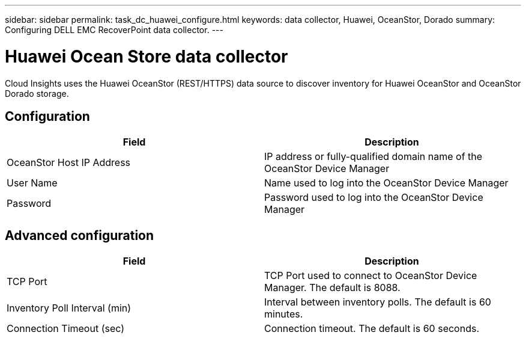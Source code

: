 ---
sidebar: sidebar
permalink: task_dc_huawei_configure.html
keywords: data collector, Huawei, OceanStor, Dorado 
summary: Configuring DELL EMC RecoverPoint data collector.
---

= Huawei Ocean Store data collector

:toc: macro
:hardbreaks:
:toclevels: 1
:nofooter:
:icons: font
:linkattrs:
:imagesdir: ./media/

[.lead]

Cloud Insights uses the Huawei OceanStor (REST/HTTPS) data source to discover inventory for Huawei OceanStor and OceanStor Dorado storage.

== Configuration

[cols=2*, options="header", cols"50,50"]
|===
|Field|Description 
|OceanStor Host IP Address|IP address or fully-qualified domain name of the OceanStor Device Manager
|User Name|Name used to log into the OceanStor Device Manager
|Password|Password used to log into the OceanStor Device Manager
|===

== Advanced configuration

[cols=2*, options="header", cols"50,50"]
|===
|Field|Description 
|TCP Port|TCP Port used to connect to OceanStor Device Manager. The default is 8088.
|Inventory Poll Interval (min)|Interval between inventory polls. The default is 60 minutes.
|Connection Timeout (sec)|Connection timeout. The default is 60 seconds.
|===
